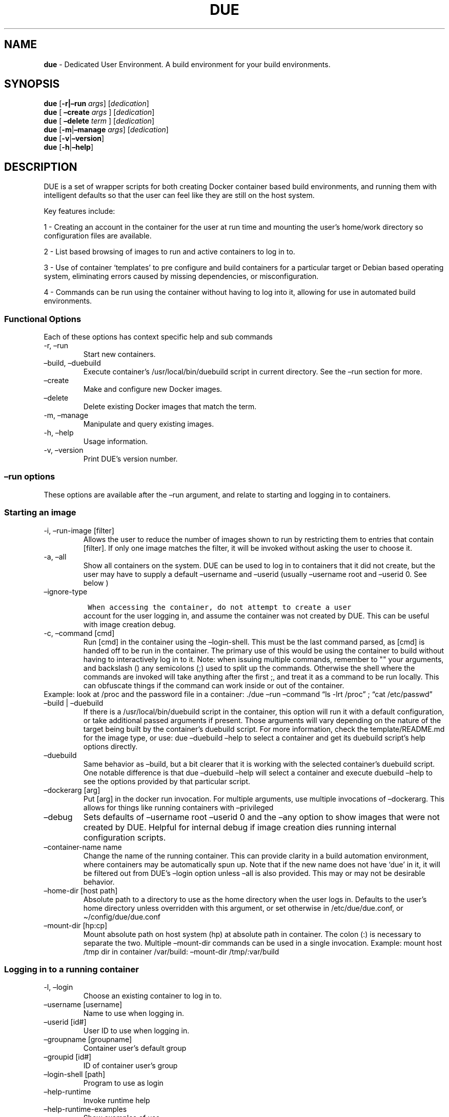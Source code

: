 .\" Automatically generated by Pandoc 2.9.2.1
.\"
.TH "DUE" "1" "" "Version 2.1.0" "Dedicated User Environment"
.hy
.SH NAME
.PP
\f[B]due\f[R] - Dedicated User Environment.
A build environment for your build environments.
.SH SYNOPSIS
.PP
\f[B]due\f[R] [\f[B]-r|\[en]run\f[R] \f[I]args\f[R]]
[\f[I]dedication\f[R]]
.PD 0
.P
.PD
\f[B]due\f[R] [ \f[B]\[en]create\f[R] \f[I]args\f[R] ]
[\f[I]dedication\f[R]]
.PD 0
.P
.PD
\f[B]due\f[R] [ \f[B]\[en]delete\f[R] \f[I]term\f[R] ]
[\f[I]dedication\f[R]]
.PD 0
.P
.PD
\f[B]due\f[R] [\f[B]-m\f[R]|\f[B]\[en]manage\f[R] \f[I]args\f[R]]
[\f[I]dedication\f[R]]
.PD 0
.P
.PD
\f[B]due\f[R] [\f[B]-v\f[R]|\f[B]\[en]version\f[R]]
.PD 0
.P
.PD
\f[B]due\f[R] [\f[B]-h\f[R]|\f[B]\[en]help\f[R]]
.SH DESCRIPTION
.PP
DUE is a set of wrapper scripts for both creating Docker container based
build environments, and running them with intelligent defaults so that
the user can feel like they are still on the host system.
.PP
Key features include:
.PP
1 - Creating an account in the container for the user at run time and
mounting the user\[cq]s home/work directory so configuration files are
available.
.PP
2 - List based browsing of images to run and active containers to log in
to.
.PP
3 - Use of container `templates' to pre configure and build containers
for a particular target or Debian based operating system, eliminating
errors caused by missing dependencies, or misconfiguration.
.PP
4 - Commands can be run using the container without having to log into
it, allowing for use in automated build environments.
.SS Functional Options
.PP
Each of these options has context specific help and sub commands
.TP
-r, \[en]run
Start new containers.
.TP
\[en]build, \[en]duebuild
Execute container\[cq]s /usr/local/bin/duebuild script in current
directory.
See the \[en]run section for more.
.TP
\[en]create
Make and configure new Docker images.
.TP
\[en]delete 
Delete existing Docker images that match the term.
.TP
-m, \[en]manage
Manipulate and query existing images.
.TP
-h, \[en]help
Usage information.
.TP
-v, \[en]version
Print DUE\[cq]s version number.
.SS \[en]run options
.PP
These options are available after the \[en]run argument, and relate to
starting and logging in to containers.
.SS Starting an image
.TP
-i, \[en]run-image [filter]
Allows the user to reduce the number of images shown to run by
restricting them to entries that contain [filter].
If only one image matches the filter, it will be invoked without asking
the user to choose it.
.TP
-a, \[en]all
Show all containers on the system.
DUE can be used to log in to containers that it did not create, but the
user may have to supply a default \[en]username and \[en]userid (usually
\[en]username root and \[en]userid 0.
See below )
.TP
\[en]ignore-type
.IP
.nf
\f[C]
 When accessing the container, do not attempt to create a user
\f[R]
.fi
.RS
account for the user logging in, and assume the container was not
created by DUE.
This can be useful with image creation debug.
.RE
.TP
-c, \[en]command [cmd]
Run [cmd] in the container using the \[en]login-shell.
This must be the last command parsed, as [cmd] is handed off to be run
in the container.
The primary use of this would be using the container to build without
having to interactively log in to it.
Note: when issuing multiple commands, remember to \[dq]\[dq] your
arguments, and backslash () any semicolons (;) used to split up the
commands.
Otherwise the shell where the commands are invoked will take anything
after the first ;, and treat it as a command to be run locally.
This can obfuscate things if the command can work inside or out of the
container.
.PD 0
.P
.PD
Example: look at /proc and the password file in a container: ./due
\[en]run \[en]command \[lq]ls -lrt /proc\[rq] ; \[lq]cat
/etc/passwd\[rq]
.TP
\[en]build | \[en]duebuild
If there is a /usr/local/bin/duebuild script in the container, this
option will run it with a default configuration, or take additional
passed arguments if present.
Those arguments will vary depending on the nature of the target being
built by the container\[cq]s duebuild script.
For more information, check the template/README.md for the image type,
or use: due \[en]duebuild \[en]help to select a container and get its
duebuild script\[cq]s help options directly.
.TP
\[en]duebuild
Same behavior as \[en]build, but a bit clearer that it is working with
the selected container\[cq]s duebuild script.
One notable difference is that due \[en]duebuild \[en]help will select a
container and execute duebuild \[en]help to see the options provided by
that particular script.
.TP
\[en]dockerarg [arg]
Put [arg] in the docker run invocation.
For multiple arguments, use multiple invocations of \[en]dockerarg.
This allows for things like running containers with \[en]privileged
.TP
\[en]debug
Sets defaults of \[en]username root \[en]userid 0 and the \[en]any
option to show images that were not created by DUE.
Helpful for internal debug if image creation dies running internal
configuration scripts.
.TP
\[en]container-name name
Change the name of the running container.
This can provide clarity in a build automation environment, where
containers may be automatically spun up.
Note that if the new name does not have `due' in it, it will be filtered
out from DUE\[cq]s \[en]login option unless \[en]all is also provided.
This may or may not be desirable behavior.
.TP
\[en]home-dir [host path]
Absolute path to a directory to use as the home directory when the user
logs in.
Defaults to the user\[cq]s home directory unless overridden with this
argument, or set otherwise in /etc/due/due.conf, or
\[ti]/config/due/due.conf
.TP
\[en]mount-dir [hp:cp]
Mount absolute path on host system (hp) at absolute path in container.
The colon (:) is necessary to separate the two.
Multiple \[en]mount-dir commands can be used in a single invocation.
Example: mount host /tmp dir in container /var/build: \[en]mount-dir
/tmp/:var/build
.SS Logging in to a running container
.TP
-l, \[en]login
Choose an existing container to log in to.
.TP
\[en]username [username]
Name to use when logging in.
.TP
\[en]userid [id#]
User ID to use when logging in.
.TP
\[en]groupname [groupname]
Container user\[cq]s default group
.TP
\[en]groupid [id#]
ID of container user\[cq]s group
.TP
\[en]login-shell [path]
Program to use as login
.TP
\[en]help-runtime
Invoke runtime help
.TP
\[en]help-runtime-examples
Show examples of use
.SS \[en]create options
.PP
These options are accessed after the \[en]create argument, and,
predictably enough, relate to creating new images.
.SS Creation Overview
.PP
Containers created by DUE will always have files from
\&./templates/common-templates in every image.
The primary example of this is the \f[B]container-create-user.sh\f[R]
script that sets up an account for the user in the container, and allows
commands to be run in the container as if it was the user invoking them.
.PP
The order of creation is as follows, using the debian-package template
as an example, where the resulting image will be named
`debian-package-10'
.PP
1 - The contents of common-templates are copied to a
debian-package-10-template-merge directory under ./due-build-merge/
.PD 0
.P
.PD
2 - The contents of the debian-package template directory copied in to
the debian-package-10-template-merge directory and will overwrite any
files with identical names.
.PD 0
.P
.PD
3 - Any REPLACE_ fields in the template files are replaced with values
supplied from the command line (such as the starting container image)
and all files are copied to ./due-build-merge/debian-package-10
.PD 0
.P
.PD
4 - The ./due-build-merge/debian-package-10/Dockerfile.create file is
used to create the image from this build directory.
.SS Creation tips
.PP
Quick image changes can be made by editing the build directory (
\&./due-build-merge/debian-package-10 ) and re running ./due \[en]create
\[en]build-dir ./due-build-merge/debian-package-10
.PP
The final image will hold a /due-configuration directory, which holds
everything that went into the image.
This is very useful for install script debug inside the container.
.SS Creation example
.PP
1 - Configure an image build directory under due-build-merge named from
\[en]name Mandatory:
.TP
\[en]from [name:tag]
Pull name:tag from registry to use as starting point for the image.
.TP
\[en]use-template [role]
Use files from templates/[role] to generate the config directory.
.TP
\[en]description \[lq]desc\[rq]
Quoted string to describe the container on login.
.TP
\[en]name name
Name for resulting image and config directory.
Ex: debian-stretch-build, ubuntu-18.04-build, etc
.PP
Optional:
.TP
\[en]prompt [prompt]
Set in container prompt to [prompt] to provide user context
.TP
\[en]no-image
With \[en]create, allow directories to be created, but do not try to
build the image.
Effectively stops use of \[en]dir.
Useful for debugging directory configuration issues.
.TP
\[en]filter [term]
With \[en]create \[en]help, filter examples to contain [term].
.PP
2 - Build a Docker image from the image build directory.
.TP
\[en]dir [dirname]
Build using an existing configuration directory.
.TP
\[en]clean
Delete the due-build-merge staging directories.
.SS \[en]manage options
.PP
These options are accessed after the \[en]manage argument, and can make
working with containers/images easier.
.TP
-l, \[en]list-images
List images created by DUE.
.TP
\[en]stop 
Use the menu interface to stop a running container.
Works with \[en]all to show containers not started by the user.
If is supplied, it will match all the user\[cq]s containers to that
pattern and produce a script that can be edited and run to delete the
listed containers.
NOTE: \[en]all \[en]stop can be used to do some serious damage.
NOTE: since all DUE containers are started with -rm, stopping a
container deletes it and all the data in it from memory.
.TP
\[en]export-container name
Export a running container to disk as a Docker image named name.
Note that to run the saved image it must be added back to the system
with \[en]import.
.TP
\[en]export-image name
Save an existing Docker image as a file that can be copied elsewhere.
If name is not supplied, the user can choose from a menu.
.TP
\[en]import-image name
Import a docker image stored on disk as tar file
.TP
\[en]copy-config
Create a personal DUE configuration file in \[ti]/.config/due/due.config
.TP
\[en]make-dev-dir [dir]
Populate a local directory for DUE container development.
.TP
\[en]list-templates
List available templates.
.TP
\[en]delete-matched [term]
Delete containers that contain this term.
USE WITH CAUTION!
.TP
\[en]docker-clean
Run `docker system prune ; docker image prune' to reclaim disk space.
.TP
\[en]help-examples
Examples of using management options.
.SH FILES
.TP
\f[I]/etc/due/due.conf\f[R]
Global configuration file
.TP
\f[I]\[ti]/.conf/due/due.conf\f[R]
Per-user default configuration file.
Overrides the global one.
\f[C]due --manage --copy-config\f[R] will set that up for the user.
.SH ENVIRONMENT
.PP
The configuration file sets up the following variables:
.PP
\f[C]DUE_ENV_DEFAULT_HOMEDIR\f[R] - evaled to define the user\[cq]s home
directory.
This can be useful if there is a naming convention for work directories
on shared systems, or your home directory is an NFS mount (which can
create
.PD 0
.P
.PD
strange behavior when mounted in Docker) or you need to use a bigger
build directory.
.PP
\f[C]DUE_USER_CONTAINER_LIMIT\f[R] - limit the number of containers a
user is allowed to run.
Handy on a shared system to remind people of what they have running.
This can easily be circumvented, though.
.SH BUGS
.PP
See GitHub Issues: [https://github.com/[CumulusNetworks]/[DUE]/issues]
.SH AUTHOR
.PP
Alex Doyle <adoyle@nvidia.com>
.SH COPYRIGHT
.PP
SPDX-License-Identifier: MIT
.PP
Copyright (c) 2019,2020 Cumulus Networks, Inc.
.PP
Permission is hereby granted, free of charge, to any person obtaining a
copy of this software and associated documentation files (the
\[lq]Software\[rq]), to deal in the Software without restriction,
including without limitation the rights to use, copy, modify, merge,
publish, distribute, sublicense, and/or sell copies of the Software, and
to permit persons to whom the Software is furnished to do so, subject to
the following conditions:
.PP
The above copyright notice and this permission notice shall be included
in all copies or substantial portions of the Software.
.PP
THE SOFTWARE IS PROVIDED \[lq]AS IS\[rq], WITHOUT WARRANTY OF ANY KIND,
EXPRESS OR IMPLIED, INCLUDING BUT NOT LIMITED TO THE WARRANTIES OF
MERCHANTABILITY, FITNESS FOR A PARTICULAR PURPOSE AND NONINFRINGEMENT.
IN NO EVENT SHALL THE AUTHORS OR COPYRIGHT HOLDERS BE LIABLE FOR ANY
CLAIM, DAMAGES OR OTHER LIABILITY, WHETHER IN AN ACTION OF CONTRACT,
TORT OR OTHERWISE, ARISING FROM, OUT OF OR IN CONNECTION WITH THE
SOFTWARE OR THE USE OR OTHER DEALINGS IN THE SOFTWARE.
.SH SEE ALSO
.PP
\f[B]due.conf(4)\f[R]
